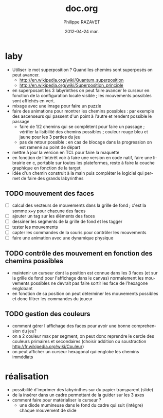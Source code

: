 #+TITLE:     doc.org
#+AUTHOR:    Philippe RAZAVET
#+EMAIL:     razavet@razavet-desktop
#+DATE:      2012-04-24 mar.
#+DESCRIPTION:
#+KEYWORDS: 
#+LANGUAGE:  en
#+OPTIONS:   H:3 num:t toc:t \n:nil @:t ::t |:t ^:t -:t f:t *:t <:t
#+OPTIONS:   TeX:t LaTeX:nil skip:nil d:nil todo:t pri:nil tags:not-in-toc
#+INFOJS_OPT: view:nil toc:t ltoc:t mouse:underline buttons:0 path:http://orgmode.org/org-info.js
#+EXPORT_SELECT_TAGS: export
#+EXPORT_EXCLUDE_TAGS: noexport
#+LINK_UP:
#+LINK_HOME:

* laby
- Utiliser le mot superposition ? Quand les chemins sont superposés on peut
  avancer.
  - http://en.wikipedia.org/wiki/Quantum_superposition
  - http://en.wikipedia.org/wiki/Superposition_principle 
- en superposant les 3 labyrinthes on peut faire avancer le curseur en fonction
  de la configuration locale visible ; les mouvements possibles sont affichés en
  vert.
- mixage avec une image pour faire un puzzle
- faire des animations pour montrer les chemins possibles : par exemple des
  ascenseurs qui passent d'un point à l'autre et rendent possible le passage
  - faire de 1/2 chemins qui se complètent pour faire un passage ; vérifier la
    lisibilité des chemins possibles ; couleur rouge bleu et jaune pour les 3
    parties du jeu
  - pas de retour possible : en cas de blocage dans la progression on est ramené
    au point de départ
- mettre à jour la version en TCL pour faire la maquette
- en fonction de l'intérêt voir à faire une version en code natif, faire une
  librairie en c, portable sur toutes les plateformes, reste à faire la couche
  graphique en fonction de la target
- idée d'un chemin construit à la main puis compléter le logiciel qui permet de
  faire des grands labyrinthes
** TODO mouvement des faces
- [ ] calcul des vecteurs de mouvements dans la grille de fond ; c'est la somme x+y pour chacune des faces
- [ ] ajouter un tag sur les éléments des faces
- [ ] dessiner les segments de la grille de fond et les tagger
- [ ] tester les mouvements
- [ ] capter les commandes de la souris pour contrôler les mouvements
- [ ] faire une animation avec une dynamique physique
** TODO contrôle des mouvement en fonction des chemins possibles
- maintenir un curseur dont la position est connue dans les 3 faces (et sur la
  grille de fond pour l'affichage dans le canvas) normalement les mouvements
  possibles ne devrait pas faire sortir les face de l'hexagone englobant
- en fonction de sa position on peut déterminer les mouvements possibles et donc
  filtrer les commandes du joueur
** TODO gestion des couleurs
- comment gérer l'affichage des faces pour avoir une bonne comprehension du jeu?
- on a 2 couleur max par segment, on peut donc reprendre le cercle des couleurs
  primaires et secondaires (choisir addition  ou soustraction
  http://fr.wikipedia.org/wiki/Couleur)
- on peut afficher un curseur hexagonal qui englobe les chemins immédiats
* réalisation 
- possibilité d'imprimer des labyrinthes sur du papier transparent (slide)
- de la insérer dans un cadre permettant de la guider sur les 3 axes
- comment faire pour matérialiser le curseur ?
  - une diode mumineuse dans le fond du cadre qui suit (intègre) chaque
    mouvement de slide

